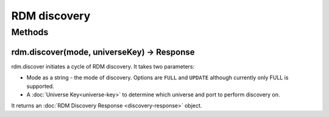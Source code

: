 RDM discovery
#############


Methods
*******

rdm.discover(mode, universeKey) -> Response
===========================================

rdm.discover initiates a cycle of RDM discovery. It takes two parameters:

* Mode as a string - the mode of discovery. Options are ``FULL`` and ``UPDATE`` although currently only FULL is supported.
* A :doc:`Universe Key<universe-key>` to determine which universe and port to perform discovery on.

It returns an :doc:`RDM Discovery Response <discovery-response>` object.
